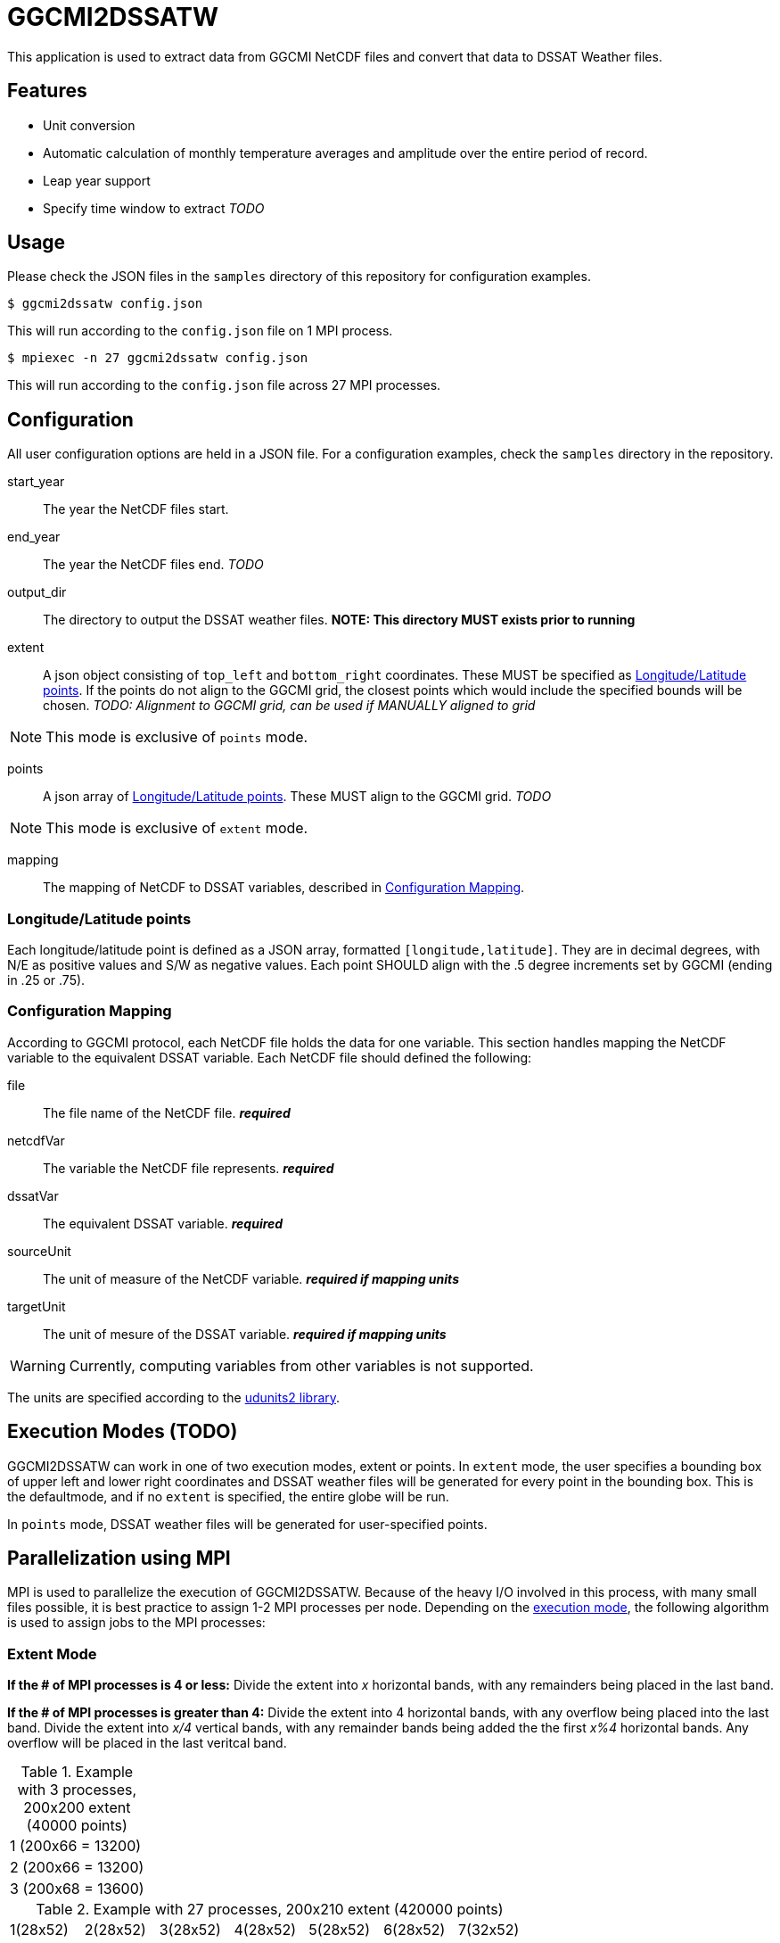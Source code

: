 = GGCMI2DSSATW = 


This application is used to extract data from GGCMI NetCDF files and convert that data to
DSSAT Weather files. 

== Features ==
* Unit conversion
* Automatic calculation of monthly temperature averages and amplitude over the entire period of record.
* Leap year support
* Specify time window to extract _TODO_

== Usage ==
Please check the JSON files in the `samples` directory of this repository for configuration examples.

 $ ggcmi2dssatw config.json

This will run according to the `config.json` file on 1 MPI process.

 $ mpiexec -n 27 ggcmi2dssatw config.json

This will run according to the `config.json` file across 27 MPI processes.

== Configuration ==
All user configuration options are held in a JSON file. For a configuration examples, check the `samples` directory in the repository.

start_year::
The year the NetCDF files start.

end_year::
The year the NetCDF files end. _TODO_

output_dir::
The directory to output the DSSAT weather files. *NOTE: This directory MUST exists prior to running*

extent::
A json object consisting of `top_left` and `bottom_right` coordinates. These MUST be specified as <<Longitude/Latitude points>>. If the points do not align to the GGCMI grid, the closest points which would include the specified bounds will be chosen. _TODO: Alignment to GGCMI grid, can be used if MANUALLY aligned to grid_

NOTE: This mode is exclusive of `points` mode.

points::
A json array of <<Longitude/Latitude points>>. These MUST align to the GGCMI grid. _TODO_

NOTE: This mode is exclusive of `extent` mode.

mapping::
The mapping of NetCDF to DSSAT variables, described in <<Configuration Mapping>>.

=== Longitude/Latitude points ===
Each longitude/latitude point is defined as a JSON array, formatted `[longitude,latitude]`. They are in decimal degrees, with N/E as positive values and S/W as negative values. Each point SHOULD align with the .5 degree increments set by GGCMI (ending in .25 or .75).

=== Configuration Mapping ===
According to GGCMI protocol, each NetCDF file holds the data for one variable. This section handles mapping the NetCDF variable to the equivalent DSSAT variable. Each NetCDF file should defined the following:

file::
The file name of the NetCDF file. *_required_*

netcdfVar::
The variable the NetCDF file represents. *_required_*

dssatVar::
The equivalent DSSAT variable. *_required_*

sourceUnit::
The unit of measure of the NetCDF variable. *_required if mapping units_*

targetUnit::
The unit of mesure of the DSSAT variable. *_required if mapping units_*


WARNING: Currently, computing variables from other variables is not supported.

The units are specified according to the https://www.unidata.ucar.edu/software/udunits/[udunits2 library].


== Execution Modes (TODO) ==
GGCMI2DSSATW can work in one of two execution modes, extent or points. In `extent` mode, the user specifies a bounding box of upper left and lower right coordinates and DSSAT weather files will be generated for every point in the bounding box. This is the defaultmode, and if no `extent` is specified, the entire globe will be run.

In `points` mode, DSSAT weather files will be generated for user-specified points. 


== Parallelization using MPI ==
MPI is used to parallelize the execution of GGCMI2DSSATW. Because of the heavy I/O involved in this process, with many small files possible, it is best practice to assign 1-2 MPI processes per node. Depending on the <<Execution Modes, execution mode>>, the following algorithm is used to assign jobs to the MPI processes:

=== Extent Mode ===
*If the # of MPI processes is 4 or less:*
Divide the extent into _x_ horizontal bands, with any remainders being placed in the last band.

*If the # of MPI processes is greater than 4:*
Divide the extent into 4 horizontal bands, with any overflow being placed into the last band. Divide the extent into _x/4_ vertical bands, with any remainder bands being added the the first _x%4_ horizontal bands. Any overflow will be placed in the last veritcal band.

.Example with 3 processes, 200x200 extent (40000 points)
,===
1 (200x66 = 13200)
2 (200x66 = 13200)
3 (200x68 = 13600)
,===

.Example with 27 processes, 200x210 extent (420000 points)
,===
 1(28x52), 2(28x52), 3(28x52), 4(28x52), 5(28x52), 6(28x52), 7(32x52)
 8(28x52), 9(28x52),10(28x52),11(28x52),12(28x52),13(28x52),14(32x52)
15(28x52),16(28x52),17(28x52),18(28x52),19(28x52),20(28x52),21(32x52)
22(33x54),23(33x54),24(33x54),25(33x54),26(33x54),27(35x54),--
,===


=== Points Mode (TODO) ===
*If the # of MPI processes is less than # of points:*
Round-robin allocation of points to processes.

*If the # of MPI processes is equal to # of points:*
Run one point per process.

*If the # of MPI processis is greater than # of points:*
Warn the user of misallocated processes and under utilize the processes.

=== More Notes about MPI Parallelization ===
This application has *not* been designed with memory efficiency in mind. ALL data under every point (including every day), is loaded into memory at the same time. This cuts down on reading I/O, but does make the application consume significantly more memory. The more processors assigned to the MPI job, the less memory each processor needs to accomplish the job.